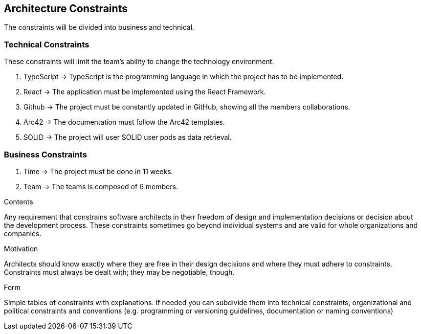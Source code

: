 [[section-architecture-constraints]]
== Architecture Constraints

The constraints will be divided into business and technical.


=== Technical Constraints

These constraints will limit the team's ability to change the technology environment.

1. TypeScript -> TypeScript is the programming language in which the project has to be implemented.
2. React -> The application must be implemented using the React Framework.
3. Github -> The project must be constantly updated in GitHub, showing all the members collaborations.
4. Arc42 -> The documentation must follow the Arc42 templates.
5. SOLID -> The project will user SOLID user pods as data retrieval.


=== Business Constraints

1. Time -> The project must be done in 11 weeks.
2. Team -> The teams is composed of 6 members.

[role="arc42help"]
****
.Contents
Any requirement that constrains software architects in their freedom of design and implementation decisions or decision about the development process. These constraints sometimes go beyond individual systems and are valid for whole organizations and companies.

.Motivation
Architects should know exactly where they are free in their design decisions and where they must adhere to constraints.
Constraints must always be dealt with; they may be negotiable, though.

.Form
Simple tables of constraints with explanations.
If needed you can subdivide them into
technical constraints, organizational and political constraints and
conventions (e.g. programming or versioning guidelines, documentation or naming conventions)
****
